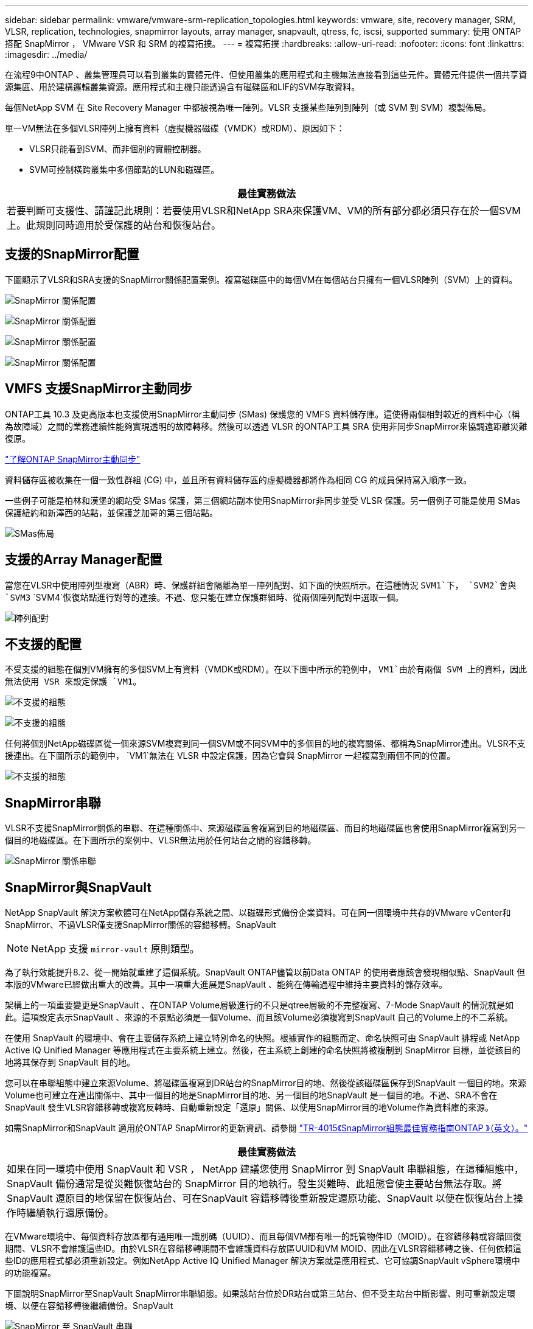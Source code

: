 ---
sidebar: sidebar 
permalink: vmware/vmware-srm-replication_topologies.html 
keywords: vmware, site, recovery manager, SRM, VLSR, replication, technologies, snapmirror layouts, array manager, snapvault, qtress, fc, iscsi, supported 
summary: 使用 ONTAP 搭配 SnapMirror ， VMware VSR 和 SRM 的複寫拓撲。 
---
= 複寫拓撲
:hardbreaks:
:allow-uri-read: 
:nofooter: 
:icons: font
:linkattrs: 
:imagesdir: ../media/


[role="lead"]
在流程9中ONTAP 、叢集管理員可以看到叢集的實體元件、但使用叢集的應用程式和主機無法直接看到這些元件。實體元件提供一個共享資源集區、用於建構邏輯叢集資源。應用程式和主機只能透過含有磁碟區和LIF的SVM存取資料。

每個NetApp SVM 在 Site Recovery Manager 中都被視為唯一陣列。VLSR 支援某些陣列到陣列（或 SVM 到 SVM）複製佈局。

單一VM無法在多個VLSR陣列上擁有資料（虛擬機器磁碟（VMDK）或RDM）、原因如下：

* VLSR只能看到SVM、而非個別的實體控制器。
* SVM可控制橫跨叢集中多個節點的LUN和磁碟區。


|===
| 最佳實務做法 


| 若要判斷可支援性、請謹記此規則：若要使用VLSR和NetApp SRA來保護VM、VM的所有部分都必須只存在於一個SVM上。此規則同時適用於受保護的站台和恢復站台。 
|===


== 支援的SnapMirror配置

下圖顯示了VLSR和SRA支援的SnapMirror關係配置案例。複寫磁碟區中的每個VM在每個站台只擁有一個VLSR陣列（SVM）上的資料。

image:vsrm-ontap9_image7.png["SnapMirror 關係配置"]

image:vsrm-ontap9_image8.png["SnapMirror 關係配置"]

image:vsrm-ontap9_image9.png["SnapMirror 關係配置"]

image:vsrm-ontap9_image10.png["SnapMirror 關係配置"]



== VMFS 支援SnapMirror主動同步

ONTAP工具 10.3 及更高版本也支援使用SnapMirror主動同步 (SMas) 保護您的 VMFS 資料儲存庫。這使得兩個相對較近的資料中心（稱為故障域）之間的業務連續性能夠實現透明的故障轉移。然後可以透過 VLSR 的ONTAP工具 SRA 使用非同步SnapMirror來協調遠距離災難復原。

https://docs.netapp.com/us-en/ontap/snapmirror-active-sync/["了解ONTAP SnapMirror主動同步"]

資料儲存區被收集在一個一致性群組 (CG) 中，並且所有資料儲存區的虛擬機器都將作為相同 CG 的成員保持寫入順序一致。

一些例子可能是柏林和漢堡的網站受 SMas 保護，第三個網站副本使用SnapMirror非同步並受 VLSR 保護。另一個例子可能是使用 SMas 保護紐約和新澤西的站點，並保護芝加哥的第三個站點。

image:https://docs.netapp.com/us-en/ontap-tools-vmware-vsphere-104/media/fan-out-protection.png["SMas佈局"]



== 支援的Array Manager配置

當您在VLSR中使用陣列型複寫（ABR）時、保護群組會隔離為單一陣列配對、如下面的快照所示。在這種情況 `SVM1`下， `SVM2`會與 `SVM3` `SVM4`恢復站點進行對等的連接。不過、您只能在建立保護群組時、從兩個陣列配對中選取一個。

image:vsrm-ontap9_image11.png["陣列配對"]



== 不支援的配置

不受支援的組態在個別VM擁有的多個SVM上有資料（VMDK或RDM）。在以下圖中所示的範例中， `VM1`由於有兩個 SVM 上的資料，因此無法使用 VSR 來設定保護 `VM1`。

image:vsrm-ontap9_image12.png["不支援的組態"]

image:vsrm-ontap9_image13.png["不支援的組態"]

任何將個別NetApp磁碟區從一個來源SVM複寫到同一個SVM或不同SVM中的多個目的地的複寫關係、都稱為SnapMirror連出。VLSR不支援連出。在下圖所示的範例中， `VM1`無法在 VLSR 中設定保護，因為它會與 SnapMirror 一起複寫到兩個不同的位置。

image:vsrm-ontap9_image14.png["不支援的組態"]



== SnapMirror串聯

VLSR不支援SnapMirror關係的串聯、在這種關係中、來源磁碟區會複寫到目的地磁碟區、而目的地磁碟區也會使用SnapMirror複寫到另一個目的地磁碟區。在下圖所示的案例中、VLSR無法用於任何站台之間的容錯移轉。

image:vsrm-ontap9_image15.png["SnapMirror 關係串聯"]



== SnapMirror與SnapVault

NetApp SnapVault 解決方案軟體可在NetApp儲存系統之間、以磁碟形式備份企業資料。可在同一個環境中共存的VMware vCenter和SnapMirror、不過VLSR僅支援SnapMirror關係的容錯移轉。SnapVault


NOTE: NetApp 支援 `mirror-vault` 原則類型。

為了執行效能提升8.2、從一開始就重建了這個系統。SnapVault ONTAP儘管以前Data ONTAP 的使用者應該會發現相似點、SnapVault 但本版的VMware已經做出重大的改善。其中一項重大進展是SnapVault 、能夠在傳輸過程中維持主要資料的儲存效率。

架構上的一項重要變更是SnapVault 、在ONTAP Volume層級進行的不只是qtree層級的不完整複寫、7-Mode SnapVault 的情況就是如此。這項設定表示SnapVault 、來源的不景點必須是一個Volume、而且該Volume必須複寫到SnapVault 自己的Volume上的不二系統。

在使用 SnapVault 的環境中、會在主要儲存系統上建立特別命名的快照。根據實作的組態而定、命名快照可由 SnapVault 排程或 NetApp Active IQ Unified Manager 等應用程式在主要系統上建立。然後，在主系統上創建的命名快照將被複制到 SnapMirror 目標，並從該目的地將其保存到 SnapVault 目的地。

您可以在串聯組態中建立來源Volume、將磁碟區複寫到DR站台的SnapMirror目的地、然後從該磁碟區保存到SnapVault 一個目的地。來源Volume也可建立在連出關係中、其中一個目的地是SnapMirror目的地、另一個目的地SnapVault 是一個目的地。不過、SRA不會在SnapVault 發生VLSR容錯移轉或複寫反轉時、自動重新設定「還原」關係、以使用SnapMirror目的地Volume作為資料庫的來源。

如需SnapMirror和SnapVault 適用於ONTAP SnapMirror的更新資訊、請參閱 https://www.netapp.com/media/17229-tr4015.pdf?v=127202175503P["TR-4015《SnapMirror組態最佳實務指南ONTAP 》（英文）。"^]

|===
| 最佳實務做法 


| 如果在同一環境中使用 SnapVault 和 VSR ， NetApp 建議您使用 SnapMirror 到 SnapVault 串聯組態，在這種組態中， SnapVault 備份通常是從災難恢復站台的 SnapMirror 目的地執行。發生災難時、此組態會使主要站台無法存取。將SnapVault 還原目的地保留在恢復站台、可在SnapVault 容錯移轉後重新設定還原功能、SnapVault 以便在恢復站台上操作時繼續執行還原備份。 
|===
在VMware環境中、每個資料存放區都有通用唯一識別碼（UUID）、而且每個VM都有唯一的託管物件ID（MOID）。在容錯移轉或容錯回復期間、VLSR不會維護這些ID。由於VLSR在容錯移轉期間不會維護資料存放區UUID和VM MOID、因此在VLSR容錯移轉之後、任何依賴這些ID的應用程式都必須重新設定。例如NetApp Active IQ Unified Manager 解決方案就是應用程式、它可協調SnapVault vSphere環境中的功能複寫。

下圖說明SnapMirror至SnapVault SnapMirror串聯組態。如果該站台位於DR站台或第三站台、但不受主站台中斷影響、則可重新設定環境、以便在容錯移轉後繼續備份。SnapVault

image:vsrm-ontap9_image16.png["SnapMirror 至 SnapVault 串聯"]

下圖說明使用VLSR將SnapMirror複寫還原回主要站台之後的組態。環境也經過重新設定、SnapVault 使目前的SnapMirror來源產生了不支援的資料。此設定為SnapMirror SnapVault 的橫向風扇組態。

image:vsrm-ontap9_image17.png["SnapMirror 至 SnapVault 串聯反轉"]

在 vsrm 執行容錯回復並再次反轉 SnapMirror 關係之後，正式作業資料會回到主要站台。此資料現在的保護方式與容錯移轉至DR站台之前相同、透過SnapMirror和SnapVault 還原備份。



== 在Site Recovery Manager環境中使用qtree

qtree是允許應用NAS檔案系統配額的特殊目錄。利用SnapMirror複寫的磁碟區中、能夠建立qtree和qtree。ONTAP不過、SnapMirror不允許複寫個別qtree或qtree層級的複寫。所有SnapMirror複寫僅位於磁碟區層級。因此、NetApp不建議搭配VLSR使用qtree。



== 混合式FC與iSCSI環境

藉由支援的SAN傳輸協定（FC、FCoE和iSCSI）ONTAP 、支援的LUN服務、也就是能夠建立LUN並將其對應至連接的主機。由於叢集由多個控制器組成、因此有多個邏輯路徑是由多重路徑I/O管理、可通往任何個別LUN。主機上使用非對稱邏輯單元存取（ALUA）、以便選取LUN的最佳化路徑、並使其成為資料傳輸的作用中路徑。如果任何LUN的最佳化路徑有所變更（例如、因為包含的磁碟區已移動）、ONTAP 則針對此變更、支援不中斷地自動辨識及調整。如果最佳化路徑無法使用、ONTAP 則不中斷營運地切換至任何其他可用路徑。

VMware VLSR和NetApp SRA支援在一個站台使用FC傳輸協定、在另一個站台使用iSCSI傳輸協定。不過、它不支援在同一個ESXi主機或同一個叢集中的不同主機上混合使用FC附加資料存放區和iSCSI附加資料存放區。VLSR不支援此組態、因為在VLSR容錯移轉或測試容錯移轉期間、VLSR會在要求中包含ESXi主機中的所有FC和iSCSI啟動器。

|===
| 最佳實務做法 


| VLSR和SRA支援受保護站台與恢復站台之間的混合FC和iSCSI傳輸協定。不過、每個站台只能設定一個FC或iSCSI傳輸協定、而非在同一個站台設定兩個傳輸協定。如果要求在同一個站台同時設定FC和iSCSI傳輸協定、NetApp建議某些主機使用iSCSI、而其他主機則使用FC。在此情況下、NetApp也建議設定VLSR資源對應、以便將VM設定為容錯移轉至一組主機或另一組主機。 
|===